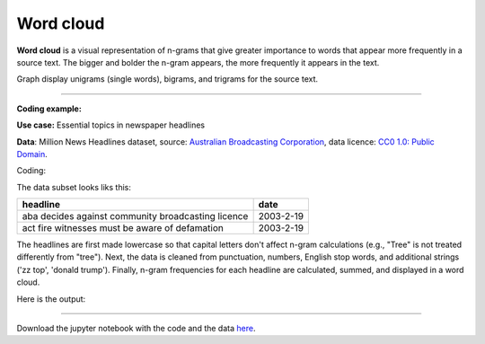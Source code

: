 Word cloud
=====

**Word cloud** is a visual representation of n-grams that give greater importance to words that appear more
frequently in a source text. The bigger and bolder the n-gram appears, the more frequently it appears in the text.


Graph display unigrams (single words), bigrams, and trigrams for the source text.

---------------------------------------

**Coding example:**

**Use case:** Essential topics in newspaper headlines

**Data**: Million News Headlines dataset, source: `Australian Broadcasting Corporation <https://www.kaggle.com/datasets/therohk/million-headlines?resource=download>`_,
data licence: `CC0 1.0: Public Domain <https://creativecommons.org/publicdomain/zero/1.0/>`_.


Coding:

.. code-block:: python
   :linenos:

   import pandas as pd
   from arabica import cappuccino

.. code-block:: python
   :linenos:

    data = pd.read_csv('headlines.csv', encoding='utf8')
    data.head(5)


The data subset looks liks this:

+--------------------------------------------------------------------------------------------------------+------------+
| headline                                                                                               | date       |
+========================================================================================================+============+
|aba decides against community broadcasting licence                                                      | 2003-2-19  |
+--------------------------------------------------------------------------------------------------------+------------+
| act fire witnesses must be aware of defamation                                                         | 2003-2-19  |
+--------------------------------------------------------------------------------------------------------+------------+


The headlines are first made lowercase so that capital letters don't affect n-gram calculations (e.g., "Tree" is not
treated differently from "tree"). Next, the data is cleaned from punctuation, numbers, English stop words,
and additional strings ('zz top', 'donald trump'). Finally, n-gram frequencies for each headline are calculated,
summed, and displayed in a word cloud.


.. code-block:: python
   :linenos:

   cappuccino(text = data['headline'],
              time = data['date'],
              plot = 'wordcloud',
              ngram = 2,                       # N-gram size, 1 = unigram, 2 = bigram ,3 = trigram
              time_freq = 'ungroup',           # No period aggregation
              max_words = 150,                 # Displays 150 most frequent bigrams
              stopwords = ['english'],         # Remove English stopwords
              skip = ['zz top','donal trump'], # Remove additional strings
              numbers = True,                  # Remove numbers
              lower_case = True,               # Lowercase text before cleaning and frequency analysis
              punct = True)                    # Remove punctuation


Here is the output:



.. image:: word_cloud.png
   :height: 500 px
   :width: 800 px
   :alt: alternate text
   :align: left

-----

Download the jupyter notebook with the code
and the data `here <https://github.com/PetrKorab/Arabica/blob/main/docs/examples/cappuccino.ipynb>`_.